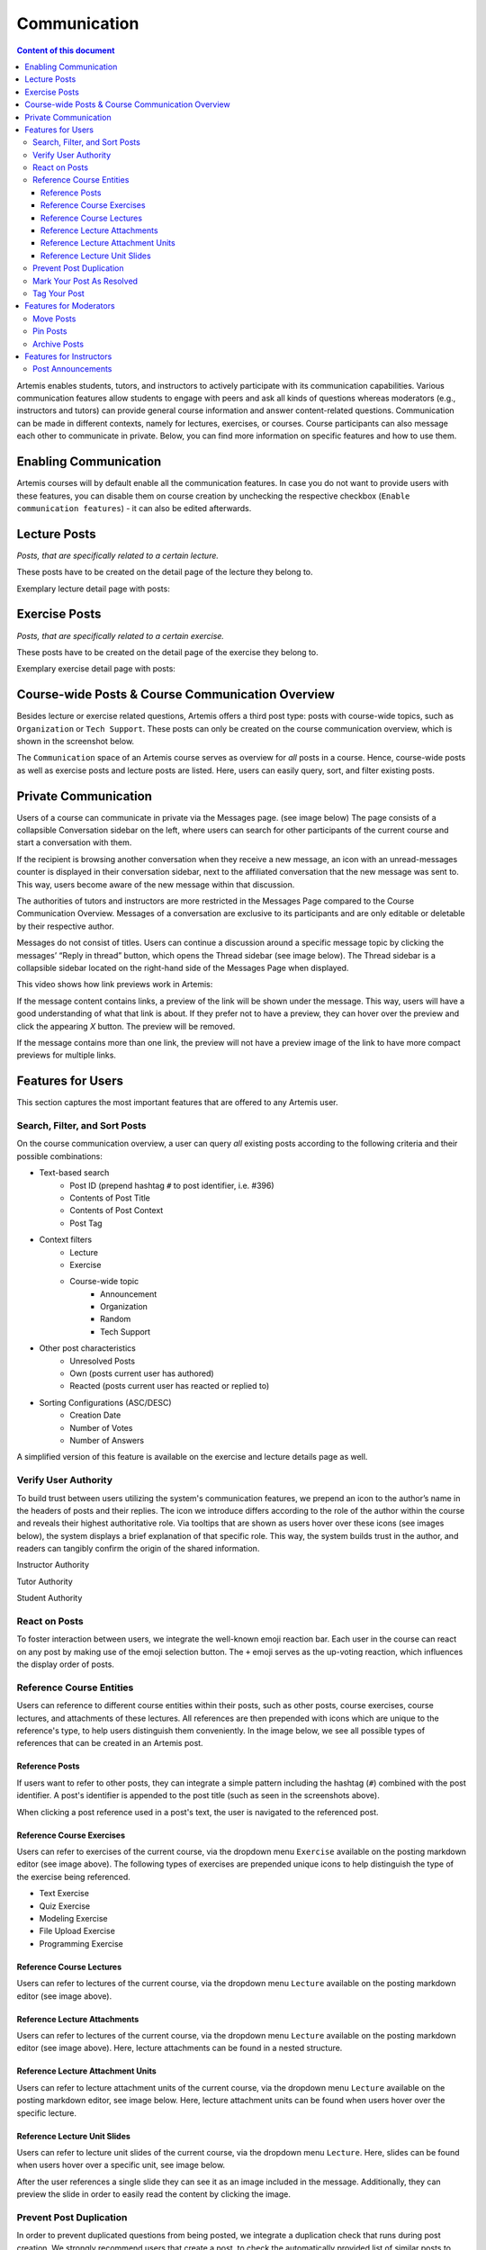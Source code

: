 .. _communication:

Communication
=============

.. contents:: Content of this document
    :local:
    :depth: 3

Artemis enables students, tutors, and instructors to actively participate with its communication capabilities.
Various communication features allow students to engage with peers and ask all kinds of questions whereas moderators
(e.g., instructors and tutors) can provide general course information and answer content-related questions.
Communication can be made in different contexts, namely for lectures, exercises, or courses. Course participants can also
message each other to communicate in private. Below, you can find more information on specific features and how to use them.

Enabling Communication
----------------------

Artemis courses will by default enable all the communication features.
In case you do not want to provide users with these features, you can disable them on course creation by unchecking the
respective checkbox (``Enable communication features``) - it can also be edited afterwards.

|communication-toggle|

Lecture Posts
-------------

*Posts, that are specifically related to a certain lecture.*

These posts have to be created on the detail page of the lecture they belong to.

Exemplary lecture detail page with posts:

|lecture-posts|

Exercise Posts
--------------

*Posts, that are specifically related to a certain exercise.*

These posts have to be created on the detail page of the exercise they belong to.

Exemplary exercise detail page with posts:

|exercise-posts|

Course-wide Posts & Course Communication Overview
-------------------------------------------------

Besides lecture or exercise related questions, Artemis offers a third post type: posts with course-wide topics, such as
``Organization`` or ``Tech Support``. These posts can only be created on the course communication overview, which is shown
in the screenshot below.

The ``Communication`` space of an Artemis course serves as overview for *all* posts in a course.
Hence, course-wide posts as well as exercise posts and lecture posts are listed.
Here, users can easily query, sort, and filter existing posts.

|course-posts|

Private Communication
----------------------

Users of a course can communicate in private via the Messages page. (see image below) The page consists of a collapsible
Conversation sidebar on the left, where users can search for other participants of the current course and start a conversation
with them.

If the recipient is browsing another conversation when they receive a new message, an icon with an unread-messages counter is displayed in their
conversation sidebar, next to the affiliated conversation that the new message was sent to. This way, users become aware of the new message
within that discussion.

The authorities of tutors and instructors are more restricted in the Messages Page compared to the Course Communication
Overview. Messages of a conversation are exclusive to its participants and are only editable or deletable by their respective
author.

Messages do not consist of titles. Users can continue a discussion around a specific message topic by clicking the messages’
“Reply in thread” button, which opens the Thread sidebar (see image below). The Thread sidebar is a collapsible sidebar
located on the right-hand side of the Messages Page when displayed.

|messages|

This video shows how link previews work in Artemis:

.. raw:: html

    <iframe src="https://live.rbg.tum.de/w/artemisintro/40580?video_only=1&t=0" allowfullscreen="1" frameborder="0" width="600" height="350">
        Watch this video on TUM-Live.
    </iframe>

If the message content contains links, a preview of the link will be shown under the message. This way, users will have a good understanding
of what that link is about. If they prefer not to have a preview, they can hover over the preview and click the appearing `X` button.
The preview will be removed.

|link-preview|

If the message contains more than one link, the preview will not have a preview image of the link to have more compact previews
for multiple links.

|link-preview-multiple|

Features for Users
------------------

This section captures the most important features that are offered to any Artemis user.

Search, Filter, and Sort Posts
^^^^^^^^^^^^^^^^^^^^^^^^^^^^^^

On the course communication overview, a user can query *all* existing posts according to the following criteria and their
possible combinations:

* Text-based search
    * Post ID (prepend hashtag ``#`` to post identifier, i.e. #396)
    * Contents of Post Title
    * Contents of Post Context
    * Post Tag
* Context filters
    * Lecture
    * Exercise
    * Course-wide topic
        * Announcement
        * Organization
        * Random
        * Tech Support
* Other post characteristics
    * Unresolved Posts
    * Own (posts current user has authored)
    * Reacted (posts current user has reacted or replied to)
* Sorting Configurations (ASC/DESC)
    * Creation Date
    * Number of Votes
    * Number of Answers

A simplified version of this feature is available on the exercise and lecture details page as well.

Verify User Authority
^^^^^^^^^^^^^^^^^^^^^

To build trust between users utilizing the system's communication features, we prepend an icon to the author’s name in the
headers of posts and their replies. The icon we introduce differs according to the role of the author within the course
and reveals their highest authoritative role. Via tooltips that are shown as users hover over these icons (see images below),
the system displays a brief explanation of that specific role. This way, the system builds trust in the author, and readers
can tangibly confirm the origin of the shared information.

Instructor Authority

|instructor-user|

Tutor Authority

|tutor-user|

Student Authority

|student-user|

React on Posts
^^^^^^^^^^^^^^

To foster interaction between users, we integrate the well-known emoji reaction bar.
Each user in the course can react on any post by making use of the emoji selection button.
The ``+`` emoji serves as the up-voting reaction, which influences the display order of posts.

Reference Course Entities
^^^^^^^^^^^^^^^^^^^^^^^^^

Users can reference to different course entities within their posts, such as other posts, course exercises, course lectures,
and attachments of these lectures. All references are then prepended with icons which are unique to the reference's type,
to help users distinguish them conveniently. In the image below, we see all possible types of references that can be created
in an Artemis post.
|post-with-references|

Reference Posts
"""""""""""""""

If users want to refer to other posts, they can integrate a simple pattern including the hashtag (``#``) combined with
the post identifier. A post's identifier is appended to the post title (such as seen in the screenshots above).

When clicking a post reference used in a post's text, the user is navigated to the referenced post.

Reference Course Exercises
""""""""""""""""""""""""""
Users can refer to exercises of the current course, via the dropdown menu ``Exercise`` available on the posting markdown
editor (see image above). The following types of exercises are prepended unique icons to help distinguish the type of the
exercise being referenced.

* Text Exercise
* Quiz Exercise
* Modeling Exercise
* File Upload Exercise
* Programming Exercise

Reference Course Lectures
"""""""""""""""""""""""""

Users can refer to lectures of the current course, via the dropdown menu ``Lecture`` available on the posting markdown
editor (see image above).

Reference Lecture Attachments
"""""""""""""""""""""""""""""

Users can refer to lectures of the current course, via the dropdown menu ``Lecture`` available on the posting markdown
editor (see image above). Here, lecture attachments can be found in a nested structure.

Reference Lecture Attachment Units
""""""""""""""""""""""""""""""""""

Users can refer to lecture attachment units of the current course, via the dropdown menu ``Lecture`` available on the posting markdown
editor, see image below. Here, lecture attachment units can be found when users hover over the specific lecture.

Reference Lecture Unit Slides
"""""""""""""""""""""""""""""

.. raw:: html

    <iframe src="https://live.rbg.tum.de/w/artemisintro/40579?video_only=1&t=0" allowfullscreen="1" frameborder="0" width="600" height="350">
        Watch this video on TUM-Live.
    </iframe>

Users can refer to lecture unit slides of the current course, via the dropdown menu ``Lecture``. Here, slides can be found when users
hover over a specific unit, see image below.

|slide-reference-menu|

After the user references a single slide they can see it as an image included in the message. Additionally, they can preview the slide
in order to easily read the content by clicking the image.

|slide-reference|

|referenced-slide-preview|

Prevent Post Duplication
^^^^^^^^^^^^^^^^^^^^^^^^

In order to prevent duplicated questions from being posted, we integrate a duplication check that runs during post creation.
We strongly recommend users that create a post, to check the automatically provided list of similar posts to find out whether
the question in mind has already been asked and resolved in the best case.

Mark Your Post As Resolved
^^^^^^^^^^^^^^^^^^^^^^^^^^

Marking a post as resolved will indicate to other users that the posted question is resolved and does not need any further input.
This can be done by clicking the check mark next to the answer post. (see image below)
Note, that only the author of the post as well as a moderator can perform this action.
This is helpful for moderators to identify open questions, e.g., by applying the according filter in the course overview.
It also highlights the correct answer for other students that have a similar problem and search for a suitable solution.

|resolved-post|

Tag Your Post
^^^^^^^^^^^^^

When creating a post, users can choose to add arbitrary tags.
Tagging a post will further narrow down the post purpose or content in precise and descriptive keywords, that might follow a course-specific taxonomy.

Features for Moderators
-----------------------

The following features are only available for moderators, not for students.

Move Posts
^^^^^^^^^^

Tutors can change the context (lecture, exercise, course-wide topic) in the edit mode of the post.
By changing the context, for example from a certain exercise to a course-wide topic, the post is automatically moved.
In the example at hand, the post will not be shown on the according exercise page anymore, but rather only in the course-wide
communication overview, associated with that certain course-wide topic.

Pin Posts
^^^^^^^^^

By clicking the pushpin icon next to the reaction button of a post, a moderator can *pin* the post.
As a consequence, the post is displayed at the top of any post list to receive higher attention.

Archive Posts
^^^^^^^^^^^^^

As a complement to pinning, i.e., highlighting posts, a moderator can archive posts and thereby put them at the bottom of a post list.
This can be achieved by clicking the folder icon next to the reaction button.
Moderators should be aware that this reduces the visibility of the post.

Features for Instructors
------------------------

The following feature is only available for instructors that act as moderators.

Post Announcements
^^^^^^^^^^^^^^^^^^

Instructors can create course-wide posts that serve as *Announcements*.
They target every course participant and have higher relevance than normal posts.
Announcements can be created in the course communication overview by selecting the topic ``Announcement``.
As soon as the announcement is created, all participants, that did not actively refrain from being notified, will receive an email containing the announcement's content.
Additionally, announcements visually differ from normal posts and are always displayed on top of the communication overview.


.. |communication-toggle| image:: communication/communication-checkbox.png
    :width: 1000
.. |lecture-posts| image:: communication/lecture-posts.png
    :width: 1000
.. |exercise-posts| image:: communication/exercise-posts.png
    :width: 1000
.. |course-posts| image:: communication/course-posts.png
    :width: 900
.. |post-with-references| image:: communication/post-with-references.png
    :width: 750
.. |resolved-post| image:: communication/resolved-post.png
    :width: 300
.. |instructor-user| image:: communication/user-authorities/instructor.png
    :width: 600
.. |tutor-user| image:: communication/user-authorities/tutor.png
    :width: 600
.. |student-user| image:: communication/user-authorities/student.png
    :width: 600
.. |messages| image:: communication/messages.png
    :width: 1000
.. |slide-reference| image:: communication/slide-reference.png
    :width: 600
.. |slide-reference-menu| image:: communication/slide-reference-menu.png
    :width: 1000
.. |referenced-slide-preview| image:: communication/referenced-slide-preview.png
    :width: 600
.. |link-preview| image:: communication/link-preview.png
    :width: 600
.. |link-preview-multiple| image:: communication/link-preview-multiple.png
    :width: 600
